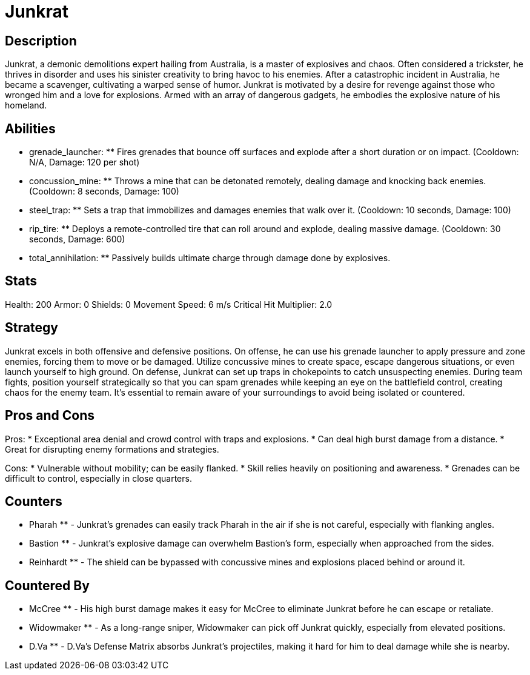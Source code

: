 = Junkrat

== Description
Junkrat, a demonic demolitions expert hailing from Australia, is a master of explosives and chaos. Often considered a trickster, he thrives in disorder and uses his sinister creativity to bring havoc to his enemies. After a catastrophic incident in Australia, he became a scavenger, cultivating a warped sense of humor. Junkrat is motivated by a desire for revenge against those who wronged him and a love for explosions. Armed with an array of dangerous gadgets, he embodies the explosive nature of his homeland.

== Abilities

** grenade_launcher: ** Fires grenades that bounce off surfaces and explode after a short duration or on impact. (Cooldown: N/A, Damage: 120 per shot)
** concussion_mine: ** Throws a mine that can be detonated remotely, dealing damage and knocking back enemies. (Cooldown: 8 seconds, Damage: 100)
** steel_trap: ** Sets a trap that immobilizes and damages enemies that walk over it. (Cooldown: 10 seconds, Damage: 100)
** rip_tire: ** Deploys a remote-controlled tire that can roll around and explode, dealing massive damage. (Cooldown: 30 seconds, Damage: 600)
** total_annihilation: ** Passively builds ultimate charge through damage done by explosives.

== Stats

Health: 200
Armor: 0
Shields: 0
Movement Speed: 6 m/s
Critical Hit Multiplier: 2.0

== Strategy
Junkrat excels in both offensive and defensive positions. On offense, he can use his grenade launcher to apply pressure and zone enemies, forcing them to move or be damaged. Utilize concussive mines to create space, escape dangerous situations, or even launch yourself to high ground. On defense, Junkrat can set up traps in chokepoints to catch unsuspecting enemies. During team fights, position yourself strategically so that you can spam grenades while keeping an eye on the battlefield control, creating chaos for the enemy team. It's essential to remain aware of your surroundings to avoid being isolated or countered.

== Pros and Cons

Pros:
* Exceptional area denial and crowd control with traps and explosions.
* Can deal high burst damage from a distance.
* Great for disrupting enemy formations and strategies.

Cons:
* Vulnerable without mobility; can be easily flanked.
* Skill relies heavily on positioning and awareness.
* Grenades can be difficult to control, especially in close quarters.

== Counters

** Pharah ** - Junkrat's grenades can easily track Pharah in the air if she is not careful, especially with flanking angles.
** Bastion ** - Junkrat's explosive damage can overwhelm Bastion's form, especially when approached from the sides.
** Reinhardt ** - The shield can be bypassed with concussive mines and explosions placed behind or around it.

== Countered By

** McCree ** - His high burst damage makes it easy for McCree to eliminate Junkrat before he can escape or retaliate.
** Widowmaker ** - As a long-range sniper, Widowmaker can pick off Junkrat quickly, especially from elevated positions.
** D.Va ** - D.Va's Defense Matrix absorbs Junkrat's projectiles, making it hard for him to deal damage while she is nearby.
